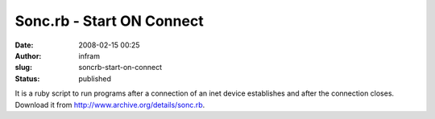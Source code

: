 Sonc.rb - Start ON Connect
##########################
:date: 2008-02-15 00:25
:author: infram
:slug: soncrb-start-on-connect
:status: published

| It is a ruby script to run programs after a connection of an inet
  device establishes and after the connection closes.
| Download it from http://www.archive.org/details/sonc.rb.
